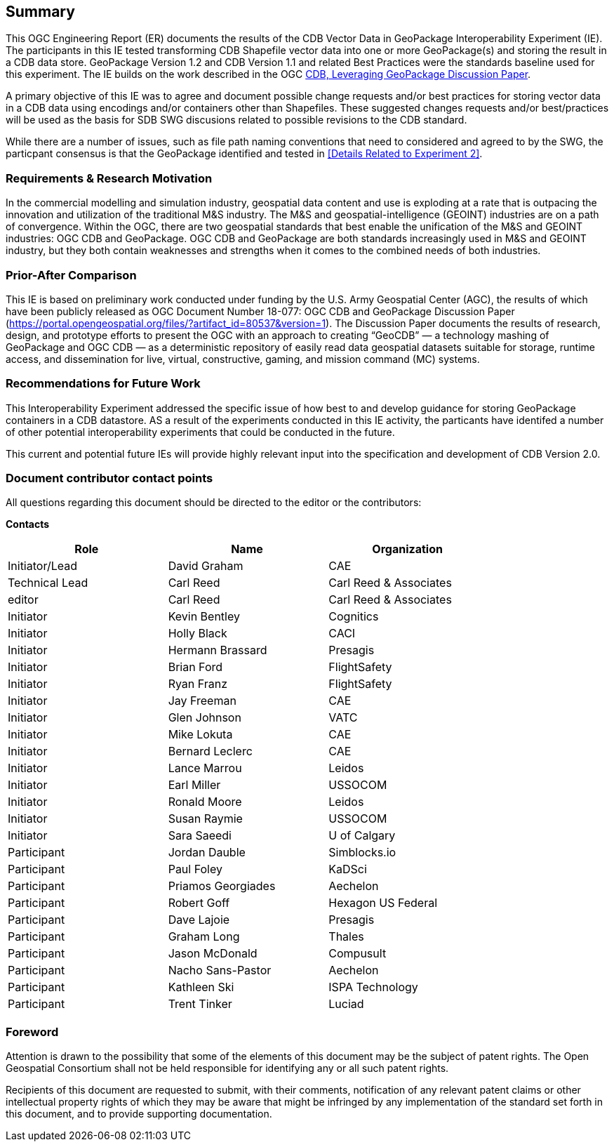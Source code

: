 == Summary
(( This OGC Engineering Report (ER) documents the results of the CDB Vector Data in GeoPackage Interoperability Experiment (IE). The participants in this IE tested transforming CDB Shapefile vector data into one or more GeoPackage(s) and storing the result in a CDB data store. GeoPackage Version 1.2 and CDB Version 1.1 and related Best Practices were the standards baseline used for this experiment. The IE builds on the work described in the OGC https://portal.opengeospatial.org/files/?artifact_id=82553[CDB, Leveraging GeoPackage Discussion Paper]. ))

(( A primary objective of this IE was to agree and document possible change requests and/or best practices for storing vector data in a CDB data using encodings and/or containers other than Shapefiles. These suggested changes requests and/or best/practices will be used as the basis for SDB SWG discusions related to possible revisions to the CDB standard. ))

While there are a number of issues, such as file path naming conventions that need to considered and agreed to by the SWG, the particpant consensus is that the GeoPackage identified and tested in <<Details Related to Experiment 2>>.

=== Requirements & Research Motivation
(( In the commercial modelling and simulation industry, geospatial data content and use is exploding at a rate that is outpacing the innovation and utilization of the traditional M&S industry. The M&S and geospatial-intelligence (GEOINT) industries are on a path of convergence. Within the OGC, there are two geospatial standards that best enable the unification of the M&S and GEOINT industries: OGC CDB and GeoPackage. OGC CDB and GeoPackage are both standards increasingly used in M&S and GEOINT industry, but they both contain weaknesses and strengths when it comes to the combined needs of both industries. ))

=== Prior-After Comparison
(( This IE is based on preliminary work conducted under funding by the U.S. Army Geospatial Center (AGC), the results of which have been publicly released as OGC Document Number 18-077:  OGC CDB and GeoPackage Discussion Paper   (https://portal.opengeospatial.org/files/?artifact_id=80537&version=1). The Discussion Paper documents the results of research, design, and prototype efforts to present the OGC with an approach to creating “GeoCDB” — a technology mashing of GeoPackage and OGC CDB — as a deterministic repository of easily read data geospatial datasets suitable for storage, runtime access, and dissemination for live, virtual, constructive, gaming, and mission command (MC) systems. ))

=== Recommendations for Future Work
This Interoperability Experiment addressed the specific issue of how best to and develop guidance for storing GeoPackage containers in a CDB datastore. AS a result of the experiments conducted in this IE activity, the particants have identifed a number of other potential interoperability experiments that could be conducted in the future.

This current and potential future IEs will provide highly relevant input into the specification and development of CDB Version 2.0.

===	Document contributor contact points

All questions regarding this document should be directed to the editor or the contributors:

*Contacts*
[width="80%",options="header",caption=""]
|====================
|Role| Name |Organization
|((Initiator/Lead)) | (( David Graham )) | (( CAE ))
|((Technical Lead)) | (( Carl Reed )) | (( Carl Reed & Associates ))
|((editor)) | (( Carl Reed )) | (( Carl Reed & Associates ))
|((Initiator)) | (( Kevin Bentley )) | (( Cognitics ))
|((Initiator)) | (( Holly Black )) | (( CACI ))
|((Initiator)) | (( Hermann Brassard )) | (( Presagis ))
|((Initiator)) | (( Brian Ford )) | (( FlightSafety ))
|((Initiator)) | (( Ryan Franz )) | (( FlightSafety ))
|((Initiator)) | (( Jay Freeman )) | (( CAE ))
|((Initiator)) | (( Glen Johnson )) | (( VATC ))
|((Initiator)) | (( Mike Lokuta )) | (( CAE ))
|((Initiator)) | (( Bernard Leclerc )) | (( CAE ))
|((Initiator)) | (( Lance Marrou )) | (( Leidos ))
|((Initiator)) | (( Earl Miller )) | (( USSOCOM ))
|((Initiator)) | (( Ronald Moore )) | (( Leidos ))
|((Initiator)) | (( Susan Raymie )) | (( USSOCOM ))
|((Initiator)) | (( Sara Saeedi )) | (( U of Calgary ))
|((Participant)) | (( Jordan Dauble )) | (( Simblocks.io ))
|((Participant)) | (( Paul Foley )) | (( KaDSci ))
|((Participant)) | (( Priamos Georgiades )) | (( Aechelon ))
|((Participant)) | (( Robert Goff )) | (( Hexagon US Federal ))
|((Participant)) | (( Dave Lajoie )) | (( Presagis ))
|((Participant)) | (( Graham Long )) | (( Thales ))
|((Participant)) | (( Jason McDonald )) | (( Compusult ))
|((Participant)) | (( Nacho Sans-Pastor )) | (( Aechelon ))
|((Participant)) | (( Kathleen Ski )) | (( ISPA Technology ))
|((Participant)) | (( Trent Tinker )) | (( Luciad ))|
|====================


// *****************************************************************************
// Editors please do not change the Foreword.
// *****************************************************************************
=== Foreword

Attention is drawn to the possibility that some of the elements of this document may be the subject of patent rights. The Open Geospatial Consortium shall not be held responsible for identifying any or all such patent rights.

Recipients of this document are requested to submit, with their comments, notification of any relevant patent claims or other intellectual property rights of which they may be aware that might be infringed by any implementation of the standard set forth in this document, and to provide supporting documentation.
